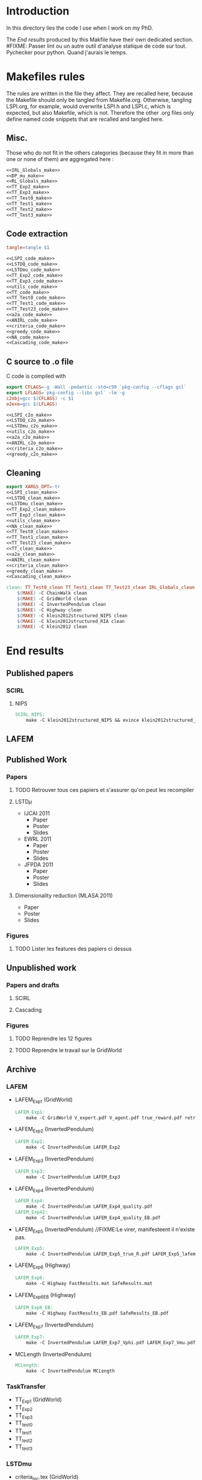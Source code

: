 * Introduction
  In this directory lies the code I use when I work on my PhD.


  The [[End results]] produced by this Makfile have their own dedicated section.
#FIXME: Passer lint ou un autre outil d'analyse statique de code sur tout. Pychecker pour python. Quand j'aurais le temps.
  
* Makefiles rules
  The rules are written in the file they affect. They are recalled here, because the Makefile should only be tangled from Makefile.org. Otherwise, tangling LSPI.org, for example, would overwrite LSPI.h and LSPI.c, which is expected, but also Makefile, which is not. Therefore the other .org files only define named code snippets that are recalled and tangled here.
** Misc.
Those who do not fit in the others categories (because they fit in more than one or none of them) are aggregated here :
  #+begin_src makefile :tangle Makefile :noweb yes
<<IRL_Globals_make>>
<<DP_mu_make>>
<<RL_Globals_make>>
<<TT_Exp2_make>>
<<TT_Exp3_make>>
<<TT_Test0_make>>
<<TT_Test1_make>>
<<TT_Test2_make>>
<<TT_Test3_make>>
  #+end_src
** Code extraction

  #+begin_src makefile :tangle Makefile :noweb yes
tangle=tangle $1 

<<LSPI_code_make>>
<<LSTDQ_code_make>>
<<LSTDmu_code_make>>
<<TT_Exp2_code_make>>
<<TT_Exp3_code_make>>
<<utils_code_make>>
<<TT_code_make>>
<<TT_Test0_code_make>>
<<TT_Test1_code_make>>
<<TT_Test23_code_make>>
<<a2a_code_make>>
<<ANIRL_code_make>>
<<criteria_code_make>>
<<greedy_code_make>>
<<NA_code_make>>
<<Cascading_code_make>>
  #+end_src
** C source to .o file

   C code is compiled with
  
    #+begin_src makefile :tangle Makefile
export CFLAGS=-g -Wall -pedantic -std=c99 `pkg-config --cflags gsl`
export LFLAGS=`pkg-config --libs gsl` -lm -g
c2obj=gcc $(CFLAGS) -c $1
o2exe=gcc $(LFLAGS)
    #+end_src
  
#+begin_src makefile :tangle Makefile :noweb yes
<<LSPI_c2o_make>>
<<LSTDQ_c2o_make>>
<<LSTDmu_c2o_make>>
<<utils_c2o_make>>
<<a2a_c2o_make>>
<<ANIRL_c2o_make>>
<<criteria_c2o_make>>
<<greedy_c2o_make>>
  #+end_src
** Cleaning
    #+begin_src makefile :tangle Makefile :noweb yes
export XARGS_OPT=-tr
<<LSPI_clean_make>>
<<LSTDQ_clean_make>>
<<LSTDmu_clean_make>>
<<TT_Exp2_clean_make>>
<<TT_Exp3_clean_make>>
<<utils_clean_make>>
<<NA_clean_make>>
<<TT_Test0_clean_make>>
<<TT_Test1_clean_make>>
<<TT_Test23_clean_make>>
<<TT_clean_make>>
<<a2a_clean_make>>
<<ANIRL_clean_make>>
<<criteria_clean_make>>
<<greedy_clean_make>>
<<Cascading_clean_make>>

clean: TT_Test0_clean TT_Test1_clean TT_Test23_clean IRL_Globals_clean LSPI_clean LSTDQ_clean LSTDmu_clean DP_mu_clean NA_clean RL_Globals_clean TT_Exp2_clean TT_Exp3_clean utils_clean a2a_clean criteria_clean greedy_clean TT_clean ANIRL_clean Cascading_clean
	$(MAKE) -C ChainWalk clean   
	$(MAKE) -C GridWorld clean
	$(MAKE) -C InvertedPendulum clean
	$(MAKE) -C Highway clean
	$(MAKE) -C klein2012structured_NIPS clean
	$(MAKE) -C klein2012structured_RIA clean
	$(MAKE) -C klein2012 clean
    #+end_src
* End results
** Published papers
*** SCIRL
**** NIPS
    #+begin_src makefile :tangle Makefile
SCIRL_NIPS:
	make -C klein2012structured_NIPS && evince klein2012structured_NIPS/scirl_nips_cr.pdf
    #+end_src

** LAFEM
** Published Work
*** Papers
**** TODO Retrouver tous ces papiers et s'assurer qu'on peut les recompiler
**** LSTD$\mu$
    - IJCAI 2011
      - Paper
      - Poster
      - Slides
    - EWRL 2011
      - Paper
      - Poster
      - Slides
    - JFPDA 2011
      - Paper
      - Poster
      - Slides
**** Dimensionality reduction (MLASA 2011)
    - Paper
    - Poster
    - Slides
*** Figures
**** TODO Lister les features des papiers ci dessus
** Unpublished work
*** Papers and drafts
**** SCIRL
**** Cascading
*** Figures
**** TODO Reprendre les 12 figures
**** TODO Reprendre le travail sur le GridWorld
** Archive
*** LAFEM
   - LAFEM_Exp1 (GridWorld)
    #+begin_src makefile :tangle Makefile
LAFEM_Exp1:
	make -C GridWorld V_expert.pdf V_agent.pdf true_reward.pdf retrieved_reward.pdf
    #+end_src
   - LAFEM_Exp2 (InvertedPendulum)
    #+begin_src makefile :tangle Makefile
LAFEM_Exp2:
	make -C InvertedPendulum LAFEM_Exp2
    #+end_src
   - LAFEM_Exp3 (InvertedPendulum)
    #+begin_src makefile :tangle Makefile
LAFEM_Exp3:
	make -C InvertedPendulum LAFEM_Exp3
    #+end_src
   - LAFEM_Exp4 (InvertedPendulum)
    #+begin_src makefile :tangle Makefile
LAFEM_Exp4:
	make -C InvertedPendulum LAFEM_Exp4_quality.pdf
LAFEM_Exp42:
	make -C InvertedPendulum LAFEM_Exp4_quality_EB.pdf
    #+end_src
   - LAFEM_Exp5 (InvertedPendulum) //FIXME:Le virer, manifesteent il n'existe pas.
    #+begin_src makefile :tangle Makefile
LAFEM_Exp5:
	make -C InvertedPendulum LAFEM_Exp5_true_R.pdf LAFEM_Exp5_lafem_R.pdf LAFEM_Exp5_Vexpert.pdf LAFEM_Exp5_Vagent.pdf
    #+end_src
   - LAFEM_Exp6 (Highway)
    #+begin_src makefile :tangle Makefile
LAFEM_Exp6:
	make -C Highway FastResults.mat SafeResults.mat
    #+end_src
   - LAFEM_Exp6_EB (Highway)
    #+begin_src makefile :tangle Makefile
LAFEM_Exp6_EB:
	make -C Highway FastResults_EB.pdf SafeResults_EB.pdf
    #+end_src
   - LAFEM_Exp7 (InvertedPendulum)
    #+begin_src makefile :tangle Makefile
LAFEM_Exp7:
	make -C InvertedPendulum LAFEM_Exp7_Vphi.pdf LAFEM_Exp7_Vmu.pdf
    #+end_src
   - MCLength (InvertedPendulum)
    #+begin_src makefile :tangle Makefile
MCLength:
	make -C InvertedPendulum MCLength
    #+end_src
     
*** TaskTransfer
    - TT_Exp1 (GridWorld)
    - TT_Exp2
    - TT_Exp3
    - TT_test0
    - TT_test1
    - TT_test2
    - TT_test3
*** LSTDmu
   - criteria_mc.tex (GridWorld)
    #+begin_src makefile :tangle Makefile
criteria_mc.tex:
	make -C GridWorld criteria_mc.tex
    #+end_src

   - criteria_lstd_EB.tex (GridWorld) / criteria_lstd.tex (GridWorld)
    #+begin_src makefile :tangle Makefile
criteria_lstd.tex:
	make -C GridWorld criteria_lstd.tex
    #+end_src

   - both_error.tex (GridWorld) / both_error_EB.tex (GridWorld)
    #+begin_src makefile :tangle Makefile
both_error.tex:
	make -C GridWorld both_error.tex
    #+end_src
   - threshold.tex (InvertedPendulum)
    #+begin_src makefile :tangle Makefile
threshold.tex:
	make -C InvertedPendulum threshold.tex
    #+end_src
   - threshold_EB.tex (InvertedPendulum)
   - ANIRL_Exp1 (InvertedPendulum)
    #+begin_src makefile :tangle Makefile
ANIRL_Exp1:
	make -C InvertedPendulum ANIRL_Exp1
    #+end_src
   - ANIRL_Exp4 (InvertedPendulum)
    #+begin_src makefile :tangle Makefile
ANIRL_Exp4:
	make -C InvertedPendulum ANIRL_Exp4
    #+end_src
   - ANIRL_Exp2 (GridWorld)
    #+begin_src makefile :tangle Makefile
ANIRL_Exp2:
	make -C GridWorld ANIRL_Exp2
    #+end_src
   - ANIRL_Exp5 (Highway)
    #+begin_src makefile :tangle Makefile
ANIRL_Exp5:
	make -C Highway ANIRL_Exp5
    #+end_src
   - ANIRL_Exp6 (Highway)
    #+begin_src makefile :tangle Makefile
ANIRL_Exp6:
	make -C Highway ANIRL_Exp6
    #+end_src
   - ANIRL_Exp2_test1 (GridWorld)
    #+begin_src makefile :tangle Makefile
ANIRL_Exp2_test1:
	make -C GridWorld ANIRL_Exp2_test1
    #+end_src
   - LSPI_Exp1 (GridWorld)
    #+begin_src makefile :tangle Makefile
LSPI_Exp1:
	make -C GridWorld LSPI_Exp1
    #+end_src
   - ANIRL_Exp3 (GridWorld)
    #+begin_src makefile :tangle Makefile
ANIRL_Exp3:
	make -C GridWorld ANIRL_Exp3
    #+end_src
   - SCIRL_Exp1 (GridWorld)
    #+begin_src makefile :tangle Makefile
SCIRL_Exp1:
	make -C GridWorld SCIRL_Exp1
    #+end_src
   - SCIRL_Exp2 (Highway)
    #+begin_src makefile :tangle Makefile
SCIRL_Exp2:
	make -C Highway SCIRL_Exp2
    #+end_src
   - SCIRL_Exp3 (Highway)
    #+begin_src makefile :tangle Makefile
SCIRL_Exp3:
	make -C Highway SCIRL_Exp3
    #+end_src
   - Cascading_Exp1 (Highway)
    #+begin_src makefile :tangle Makefile
Cascading_Exp1:
	make -C Highway Cascading_Exp1
    #+end_src
   - Cascading_Exp5 (Highway)
    #+begin_src makefile :tangle Makefile
Cascading_Exp5:
	make -C Highway Cascading_Exp5
    #+end_src
   - Cascad1ing_Exp2 (GridWorld)
    #+begin_src makefile :tangle Makefile
Cascading_Exp2:
	make -C GridWorld Cascading_Exp2
    #+end_src
   - Cascad1ing_Exp3 (GridWorld)
    #+begin_src makefile :tangle Makefile
Cascading_Exp3:
	make -C GridWorld Cascading_Exp3
    #+end_src
   - Cascad1ing_Exp4 (InvertedPendulum)
    #+begin_src makefile :tangle Makefile
Cascading_Exp4:
	make -C InvertedPendulum Cascading_Exp4
    #+end_src
    
*** Previous results
   - lagoudakis2003least_figure10.pdf (ChainWalk)
    #+begin_src makefile :tangle Makefile
lagoudakis2003least_figure10.pdf:
	make -C ChainWalk lagoudakis2003least_figure10.pdf
    #+end_src
*** Tests
  #+begin_src makefile :tangle Makefile :noweb yes
test: TT_test0 TT_test1 TT_test2 TT_test3
    #+end_src
* Inception
Yo dawg, I heard you like tangling makefiles, so I added a makefile rule to tangle your makefile so you can tangle while you make.

  #+begin_src makefile :tangle Makefile :noweb yes
SUB_DIRS=ChainWalk GridWorld InvertedPendulum  Highway
Makefile:
	cat *.org > All.org; tangle All.org; rm All.org &&\
	for dir in $(SUB_DIRS); do $(MAKE) -C $$dir Makefile; done 
    #+end_src
